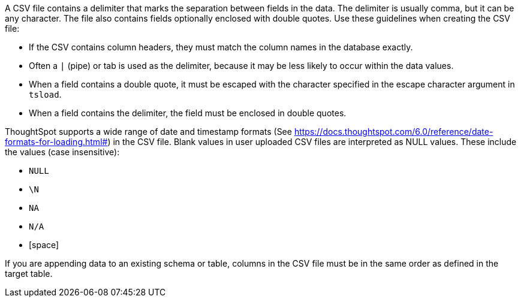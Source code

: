 A CSV file contains a delimiter that marks the separation between fields in the data.
The delimiter is usually comma, but it can be any character.
The file also contains fields optionally enclosed with double quotes.
Use these guidelines when creating the CSV file:

* If the CSV contains column headers, they must match the column names in the database exactly.
* Often a `|` (pipe) or tab is used as the delimiter, because it may be less likely to occur within the data values.
* When a field contains a double quote, it must be escaped with the character specified in the escape character argument in `tsload`.
* When a field contains the delimiter, the field must be enclosed in double quotes.

ThoughtSpot supports a wide range of date and timestamp formats (See https://docs.thoughtspot.com/6.0/reference/date-formats-for-loading.html#) in the CSV file.
Blank values in user uploaded CSV files are interpreted as NULL values.
These include the values (case insensitive):

* `NULL`
* `\N`
* `NA`
* `N/A`
* [space]

If you are appending data to an existing schema or table, columns in the CSV file must be in the same order as defined in the target table.
